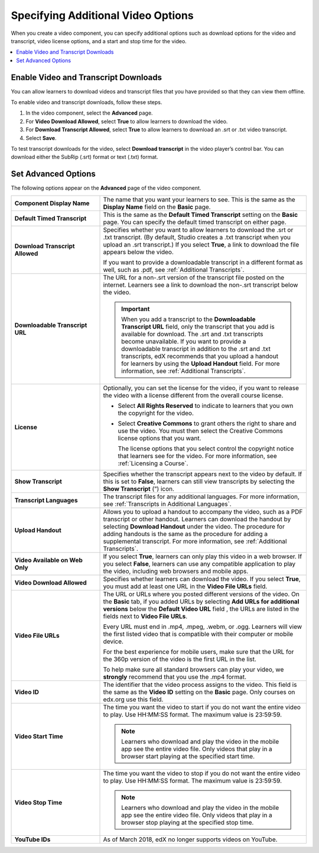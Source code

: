 .. _Additional Video Options:

###################################
Specifying Additional Video Options
###################################

When you create a video component, you can specify additional options such as
download options for the video and transcript, video license options, and a
start and stop time for the video.

.. contents::
  :local:
  :depth: 1

.. _Enable Video and Transcript Downloads:

********************************************
Enable Video and Transcript Downloads
********************************************

You can allow learners to download videos and transcript files that you have
provided so that they can view them offline.

To enable video and transcript downloads, follow these steps.

#. In the video component, select the **Advanced** page.
#. For **Video Download Allowed**, select **True** to allow learners to
   download the video.
#. For **Download Transcript Allowed**, select **True** to allow learners to
   download an .srt or .txt video transcript.
#. Select **Save**.

To test transcript downloads for the video, select **Download transcript** in
the video player’s control bar. You can download either the SubRip (.srt)
format or text (.txt) format.

.. _Video Advanced Options:

********************
Set Advanced Options
********************

The following options appear on the **Advanced** page of the video component.

.. list-table::
    :widths: 30 70

    * - **Component Display Name**
      - The name that you want your learners to see. This is the same as the
        **Display Name** field on the **Basic** page.
    * - **Default Timed Transcript**
      - This is the same as the **Default Timed Transcript** setting on the
        **Basic** page. You can specify the default timed transcript on either
        page.
    * - **Download Transcript Allowed**
      - Specifies whether you want to allow learners to download the .srt or
        .txt transcript. (By default, Studio creates a .txt transcript when you
        upload an .srt transcript.) If you select **True**, a link to download
        the file appears below the video.

        If you want to provide a downloadable transcript in a different format
        as well, such as .pdf, see :ref:`Additional Transcripts`.

    * - **Downloadable Transcript URL**
      - The URL for a non-.srt version of the transcript file posted on the
        internet. Learners see a link to download the non-.srt transcript below
        the video.

        .. important::
          When you add a transcript to the **Downloadable Transcript URL**
          field, only the transcript that you add is available for download.
          The .srt and .txt transcripts become unavailable. If you want to
          provide a downloadable transcript in addition to the .srt and .txt
          transcripts, edX recommends that you upload a handout for learners by
          using the **Upload Handout** field. For more information, see
          :ref:`Additional Transcripts`.

    * - **License**
      - Optionally, you can set the license for the video, if you want to
        release the video with a license different from the overall course
        license.

        * Select **All Rights Reserved** to indicate to learners that you own
          the copyright for the video.

        * Select **Creative Commons** to grant others the right to share and
          use the video. You must then select the Creative Commons license
          options that you want.

          The license options that you select control the copyright notice that
          learners see for the video. For more information, see :ref:`Licensing
          a Course`.

    * - **Show Transcript**
      - Specifies whether the transcript appears next to the video by default.
        If this is set to **False**, learners can still view transcripts by
        selecting the **Show Transcript** (”) icon.
    * - **Transcript Languages**
      - The transcript files for any additional languages. For more
        information, see :ref:`Transcripts in Additional Languages`.
    * - **Upload Handout**
      - Allows you to upload a handout to accompany the video, such as a PDF
        transcript or other handout. Learners can download the handout by
        selecting **Download Handout** under the video. The procedure for
        adding handouts is the same as the procedure for adding a supplemental
        transcript. For more information, see :ref:`Additional Transcripts`.
    * - **Video Available on Web Only**
      - If you select **True**, learners can only play this video in a web
        browser. If you select **False**, learners can use any compatible
        application to play the video, including web browsers and mobile apps.
    * - **Video Download Allowed**
      - Specifies whether learners can download the video. If you select
        **True**, you must add at least one URL in the **Video File URLs**
        field.
    * - **Video File URLs**
      - The URL or URLs where you posted different versions of the video. On
        the **Basic** tab, if you added URLs by selecting **Add URLs for
        additional versions** below the **Default Video URL** field , the URLs
        are listed in the fields next to **Video File URLs**.

        Every URL must end in .mp4, .mpeg, .webm, or .ogg. Learners will view
        the first listed video that is compatible with their computer or mobile
        device.

        For the best experience for mobile users, make sure that the URL for
        the 360p version of the video is the first URL in the list.

        To help make sure all standard browsers can play your video, we
        **strongly** recommend that you use the .mp4 format.

    * - **Video ID**
      - The identifier that the video process assigns to the video. This field
        is the same as the **Video ID** setting on the **Basic** page. Only
        courses on edx.org use this field.

    * - **Video Start Time**
      - The time you want the video to start if you do not want the entire
        video to play. Use HH:MM:SS format. The maximum value is 23:59:59.

        .. note::
         Learners who download and play the video in the mobile
         app see the entire video file. Only videos that play in a browser
         start playing at the specified start time.

    * - **Video Stop Time**
      - The time you want the video to stop if you do not want the entire video
        to play. Use HH:MM:SS format. The maximum value is 23:59:59.

        .. note::
         Learners who download and play the video in the mobile
         app see the entire video file. Only videos that play in a browser
         stop playing at the specified stop time.

    * - **YouTube IDs**
      - As of March 2018, edX no longer supports videos on YouTube.


